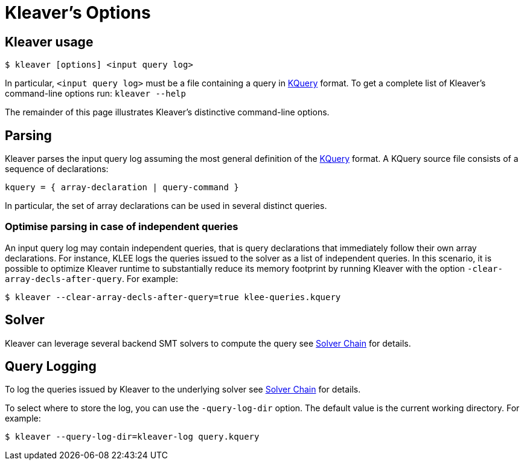 = Kleaver's Options
:description: Overview of Kleaver’s main command-line options.
:sectanchors:
:page-tags: kleaver

## Kleaver usage

----
$ kleaver [options] <input query log>
----

In particular, `<input query log>` must be a file containing a query in xref:kquery.adoc[KQuery] format.
To get a complete list of Kleaver's command-line options run: `kleaver --help`

The remainder of this page illustrates Kleaver's distinctive command-line options.

## Parsing

Kleaver parses the input query log assuming the most general definition of the xref:kquery.adoc[KQuery] format.
A KQuery source file consists of a sequence of declarations:

[source,ebnf]
----
kquery = { array-declaration | query-command }
----

In particular, the set of array declarations can be used in several distinct queries.

### Optimise parsing in case of independent queries

An input query log may contain independent queries, that is query declarations that immediately follow their own array declarations.
For instance, KLEE logs the queries issued to the solver as a list of independent queries.
In this scenario, it is possible to optimize Kleaver runtime to substantially reduce its memory footprint by running Kleaver with the option `-clear-array-decls-after-query`.
For example:

----
$ kleaver --clear-array-decls-after-query=true klee-queries.kquery
----

## Solver

Kleaver can leverage several backend SMT solvers to compute the query see xref:solver_cahin.adoc[Solver Chain] for details.

## Query Logging

To log the queries issued by Kleaver to the underlying solver see xref:solver_cahin.adoc[Solver Chain] for details.

To select where to store the log, you can use the `-query-log-dir` option.
The default value is the current working directory.
For example:

----
$ kleaver --query-log-dir=kleaver-log query.kquery
----
